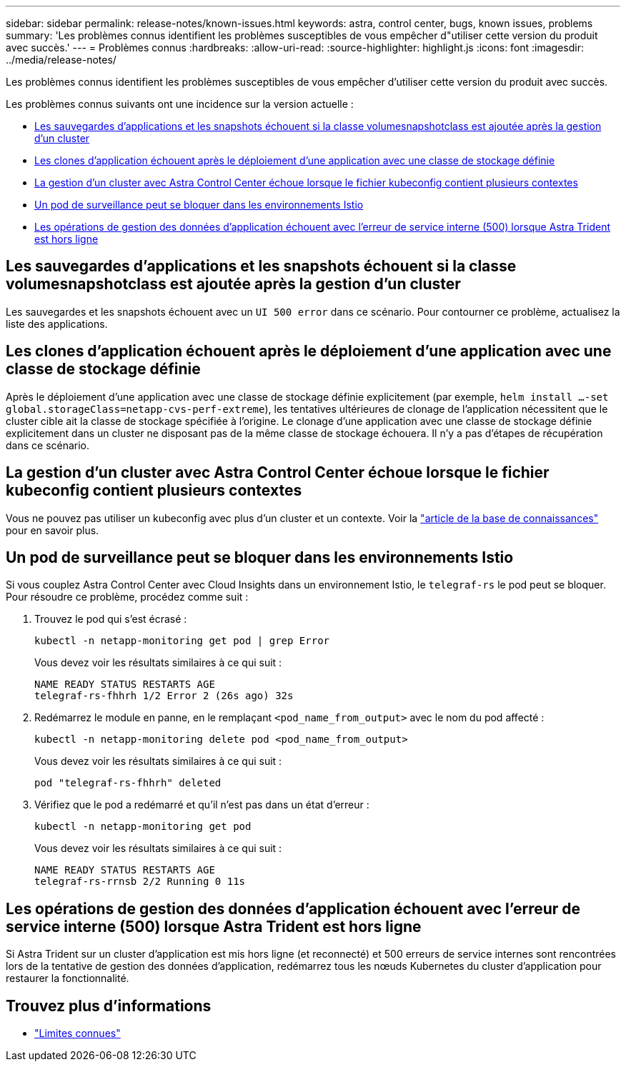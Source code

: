 ---
sidebar: sidebar 
permalink: release-notes/known-issues.html 
keywords: astra, control center, bugs, known issues, problems 
summary: 'Les problèmes connus identifient les problèmes susceptibles de vous empêcher d"utiliser cette version du produit avec succès.' 
---
= Problèmes connus
:hardbreaks:
:allow-uri-read: 
:source-highlighter: highlight.js
:icons: font
:imagesdir: ../media/release-notes/


[role="lead"]
Les problèmes connus identifient les problèmes susceptibles de vous empêcher d'utiliser cette version du produit avec succès.

Les problèmes connus suivants ont une incidence sur la version actuelle :

* <<Les sauvegardes d'applications et les snapshots échouent si la classe volumesnapshotclass est ajoutée après la gestion d'un cluster>>
* <<Les clones d'application échouent après le déploiement d'une application avec une classe de stockage définie>>
* <<La gestion d'un cluster avec Astra Control Center échoue lorsque le fichier kubeconfig contient plusieurs contextes>>
* <<Un pod de surveillance peut se bloquer dans les environnements Istio>>
* <<Les opérations de gestion des données d'application échouent avec l'erreur de service interne (500) lorsque Astra Trident est hors ligne>>




== Les sauvegardes d'applications et les snapshots échouent si la classe volumesnapshotclass est ajoutée après la gestion d'un cluster

Les sauvegardes et les snapshots échouent avec un `UI 500 error` dans ce scénario. Pour contourner ce problème, actualisez la liste des applications.



== Les clones d'application échouent après le déploiement d'une application avec une classe de stockage définie

Après le déploiement d'une application avec une classe de stockage définie explicitement (par exemple, `helm install ...-set global.storageClass=netapp-cvs-perf-extreme`), les tentatives ultérieures de clonage de l'application nécessitent que le cluster cible ait la classe de stockage spécifiée à l'origine.
Le clonage d'une application avec une classe de stockage définie explicitement dans un cluster ne disposant pas de la même classe de stockage échouera. Il n'y a pas d'étapes de récupération dans ce scénario.



== La gestion d'un cluster avec Astra Control Center échoue lorsque le fichier kubeconfig contient plusieurs contextes

Vous ne pouvez pas utiliser un kubeconfig avec plus d'un cluster et un contexte. Voir la link:https://kb.netapp.com/Cloud/Astra/Control/Managing_cluster_with_Astra_Control_Center_may_fail_when_using_default_kubeconfig_file_contains_more_than_one_context["article de la base de connaissances"^] pour en savoir plus.



== Un pod de surveillance peut se bloquer dans les environnements Istio

Si vous couplez Astra Control Center avec Cloud Insights dans un environnement Istio, le `telegraf-rs` le pod peut se bloquer. Pour résoudre ce problème, procédez comme suit :

. Trouvez le pod qui s'est écrasé :
+
[listing]
----
kubectl -n netapp-monitoring get pod | grep Error
----
+
Vous devez voir les résultats similaires à ce qui suit :

+
[listing]
----
NAME READY STATUS RESTARTS AGE
telegraf-rs-fhhrh 1/2 Error 2 (26s ago) 32s
----
. Redémarrez le module en panne, en le remplaçant `<pod_name_from_output>` avec le nom du pod affecté :
+
[listing]
----
kubectl -n netapp-monitoring delete pod <pod_name_from_output>
----
+
Vous devez voir les résultats similaires à ce qui suit :

+
[listing]
----
pod "telegraf-rs-fhhrh" deleted
----
. Vérifiez que le pod a redémarré et qu'il n'est pas dans un état d'erreur :
+
[listing]
----
kubectl -n netapp-monitoring get pod
----
+
Vous devez voir les résultats similaires à ce qui suit :

+
[listing]
----
NAME READY STATUS RESTARTS AGE
telegraf-rs-rrnsb 2/2 Running 0 11s
----




== Les opérations de gestion des données d'application échouent avec l'erreur de service interne (500) lorsque Astra Trident est hors ligne

Si Astra Trident sur un cluster d'application est mis hors ligne (et reconnecté) et 500 erreurs de service internes sont rencontrées lors de la tentative de gestion des données d'application, redémarrez tous les nœuds Kubernetes du cluster d'application pour restaurer la fonctionnalité.



== Trouvez plus d'informations

* link:../release-notes/known-limitations.html["Limites connues"]

